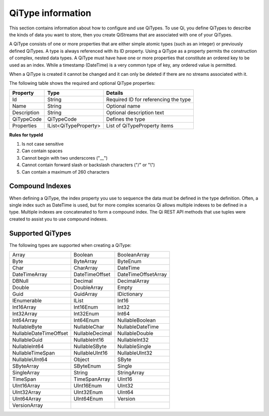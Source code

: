 ======================
QiType information
======================

This section contains information about how to configure and use QiTypes. To use Qi,
you define QiTypes to describe the kinds of data you want to store, 
then you create QiStreams that are associated with one of your QiTypes.

A QiType
consists of one or more properties that are either simple atomic types
(such as an integer) or previously defined QiTypes. A type is always
referenced with its ID property. Using a QiType as a property
permits the construction of complex, nested data types. A QiType must
have have one or more properties that constitute an ordered key to be
used as an index. While a timestamp (DateTime) is a very common type of
key, any ordered value is permitted.

When a QiType is created it cannot be changed and it can only be deleted if
there are no streams associated with it.

The following table shows the required and optional QiType properties:

+---------------+-------------------------+----------------------------------------+
| Property      | Type                    | Details                                |
+===============+=========================+========================================+
| Id            | String                  | Required ID for referencing the type   |
+---------------+-------------------------+----------------------------------------+
| Name          | String                  | Optional name                          |
+---------------+-------------------------+----------------------------------------+
| Description   | String                  | Optional description text              |
+---------------+-------------------------+----------------------------------------+
| QiTypeCode    | QiTypeCode              | Defines the type                       |
+---------------+-------------------------+----------------------------------------+
| Properties    | IList<QiTypeProperty>   | List of QiTypeProperty items           |
+---------------+-------------------------+----------------------------------------+

**Rules for typeId**

1. Is not case sensitive
2. Can contain spaces
3. Cannot begin with two underscores ("\_\_")
4. Cannot contain forward slash or backslash characters ("/" or "\\")
5. Can contain a maximum of 260 characters



Compound Indexes
----------------

When defining a QiType, the index property you use to sequence the
data must be defined in the type definition. Often, a single
index such as DateTime is used, but for more complex scenarios Qi
allows multiple indexes to be defined in a type. Multiple indexes are
concatenated to form a compound index. The Qi REST API methods
that use tuples were created to assist you to use compound
indexes.

Supported QiTypes
----------------

The following types are supported when
creating a QiType:

======================   =================   =======================
Array                    Boolean             BooleanArray
Byte                     ByteArray           ByteEnum
Char                     CharArray           DateTime
DateTimeArray            DateTimeOffset      DateTimeOffsetArray
DBNull                   Decimal             DecimalArray
Double                   DoubleArray         Empty
Guid                     GuidArray           IDictionary
IEnumerable              IList               Int16
Int16Array               Int16Enum           Int32
Int32Array               Int32Enum           Int64
Int64Array               Int64Enum           NullableBoolean
NullableByte             NullableChar        NullableDateTime
NullableDateTimeOffset   NullableDecimal     NullableDouble
NullableGuid             NullableInt16       NullableInt32
NullableInt64            NullableSByte       NullableSingle
NullableTimeSpan         NullableUInt16      NullableUInt32
NullableUInt64           Object              SByte
SByteArray               SByteEnum           Single
SingleArray              String              StringArray
TimeSpan                 TimeSpanArray       UInt16
UInt16Array              UInt16Enum          UInt32
UInt32Array              UInt32Enum          UInt64
UInt64Array              UInt64Enum          Version
VersionArray
======================   =================   =======================


